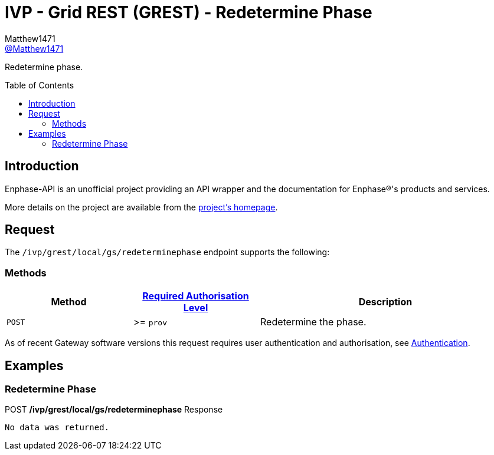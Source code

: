 = IVP - Grid REST (GREST) - Redetermine Phase
:toc: preamble
Matthew1471 <https://github.com/matthew1471[@Matthew1471]>;

// Document Settings:

// Set the ID Prefix and ID Separators to be consistent with GitHub so links work irrespective of rendering platform. (https://docs.asciidoctor.org/asciidoc/latest/sections/id-prefix-and-separator/)
:idprefix:
:idseparator: -

// Any code blocks will be in JSON by default.
:source-language: json

ifndef::env-github[:icons: font]

// Set the admonitions to have icons (Github Emojis) if rendered on GitHub (https://blog.mrhaki.com/2016/06/awesome-asciidoctor-using-admonition.html).
ifdef::env-github[]
:status:
:caution-caption: :fire:
:important-caption: :exclamation:
:note-caption: :paperclip:
:tip-caption: :bulb:
:warning-caption: :warning:
endif::[]

// Document Variables:
:release-version: 1.0
:url-org: https://github.com/Matthew1471
:url-repo: {url-org}/Enphase-API
:url-contributors: {url-repo}/graphs/contributors

Redetermine phase.

== Introduction

Enphase-API is an unofficial project providing an API wrapper and the documentation for Enphase(R)'s products and services.

More details on the project are available from the xref:../../../../../../README.adoc[project's homepage].

== Request

The `/ivp/grest/local/gs/redeterminephase` endpoint supports the following:

=== Methods
[cols="1,1,2", options="header"]
|===
|Method
|xref:../../../../Authentication.adoc#roles[Required Authorisation Level]
|Description

|`POST`
|>= `prov`
|Redetermine the phase.

|===
As of recent Gateway software versions this request requires user authentication and authorisation, see xref:../../../../Authentication.adoc[Authentication].

== Examples

=== Redetermine Phase

.POST */ivp/grest/local/gs/redeterminephase* Response
[listing]
----
No data was returned.
----